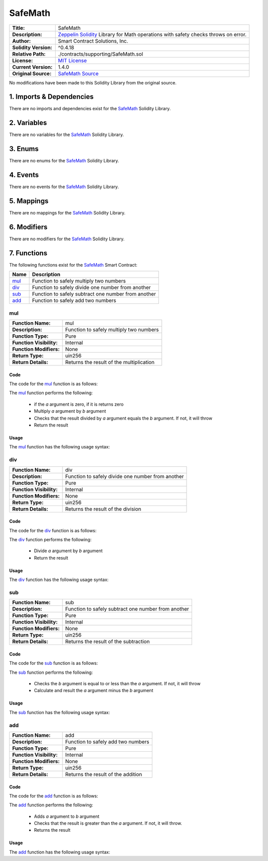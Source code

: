 .. ------------------------------------------------------------------------------------------------
.. SAFEMATH
.. ------------------------------------------------------------------------------------------------

.. _safe-math:

SafeMath
---------------------------------------

+-----------------------+-------------------------------------------------------------------------+
| **Title:**            | SafeMath                                                                |
+-----------------------+-------------------------------------------------------------------------+
| **Description:**      | `Zeppelin Solidity`_ Library for Math operations with safety checks     |
|                       | throws on error.                                                        |
+-----------------------+-------------------------------------------------------------------------+
| **Author:**           | Smart Contract Solutions, Inc.                                          |
+-----------------------+-------------------------------------------------------------------------+
| **Solidity Version:** | ^0.4.18                                                                 |
+-----------------------+-------------------------------------------------------------------------+
| **Relative Path:**    | ./contracts/supporting/SafeMath.sol                                     |
+-----------------------+-------------------------------------------------------------------------+
| **License:**          | `MIT License`_                                                          |
+-----------------------+-------------------------------------------------------------------------+
| **Current Version:**  | 1.4.0                                                                   |
+-----------------------+-------------------------------------------------------------------------+
| **Original Source:**  | `SafeMath Source`_                                                      |
+-----------------------+-------------------------------------------------------------------------+

No modifications have been made to this Solidity Library from the original source.

.. ------------------------------------------------------------------------------------------------

.. _safe-math-imports:

1. Imports & Dependencies
~~~~~~~~~~~~~~~~~~~~~~~~~~~~~~~~~~~~~~~

There are no imports and dependencies exist for the `SafeMath`_ Solidity Library.

.. ------------------------------------------------------------------------------------------------

.. _safe-math-variables:

2. Variables
~~~~~~~~~~~~~~~~~~~~~~~~~~~~~~~~~~~~~~~

There are no variables for the `SafeMath`_ Solidity Library.

.. ------------------------------------------------------------------------------------------------

.. _safe-math-enums:

3. Enums
~~~~~~~~~~~~~~~~~~~~~~~~~~~~~~~~~~~~~~~

There are no enums for the `SafeMath`_ Solidity Library.

.. ------------------------------------------------------------------------------------------------

.. _safe-math-events:

4. Events
~~~~~~~~~~~~~~~~~~~~~~~~~~~~~~~~~~~~~~~

There are no events for the `SafeMath`_ Solidity Library.

.. ------------------------------------------------------------------------------------------------

.. _safe-math-mappings:

5. Mappings
~~~~~~~~~~~~~~~~~~~~~~~~~~~~~~~~~~~~~~~

There are no mappings for the `SafeMath`_ Solidity Library.

.. ------------------------------------------------------------------------------------------------

.. _safe-math-modifiers:

6. Modifiers
~~~~~~~~~~~~~~~~~~~~~~~~~~~~~~~~~~~~~~~

There are no modifiers for the `SafeMath`_ Solidity Library.

.. ------------------------------------------------------------------------------------------------

.. _safe-math-functions:

7. Functions
~~~~~~~~~~~~~~~~~~~~~~~~~~~~~~~~~~~~~~~

The following functions exist for the `SafeMath`_ Smart Contract:

+----------+--------------------------------------------------------------------------------------+
| **Name** | **Description**                                                                      |
+----------+--------------------------------------------------------------------------------------+
| `mul`_   | Function to safely multiply two numbers                                              |
+----------+--------------------------------------------------------------------------------------+
| `div`_   | Function to safely divide one number from another                                    |
+----------+--------------------------------------------------------------------------------------+
| `sub`_   | Function to safely subtract one number from another                                  |
+----------+--------------------------------------------------------------------------------------+
| `add`_   | Function to safely add two numbers                                                   |
+----------+--------------------------------------------------------------------------------------+

.. ------------------------------------------------------------------------------------------------

.. _safe-math-mul:

mul
'''''''''''''''''''''

+--------------------------+----------------------------------------------------------------------+
| **Function Name:**       | mul                                                                  |
+--------------------------+----------------------------------------------------------------------+
| **Description:**         | Function to safely multiply two numbers                              |
+--------------------------+----------------------------------------------------------------------+
| **Function Type:**       | Pure                                                                 |
+--------------------------+----------------------------------------------------------------------+
| **Function Visibility:** | Internal                                                             |
+--------------------------+----------------------------------------------------------------------+
| **Function Modifiers:**  | None                                                                 |
+--------------------------+----------------------------------------------------------------------+
| **Return Type:**         | uin256                                                               |
+--------------------------+----------------------------------------------------------------------+
| **Return Details:**      | Returns the result of the multiplication                             |
+--------------------------+----------------------------------------------------------------------+

Code
^^^^^^^^^^^^^^^^^^^^^

The code for the `mul`_ function is as follows:

.. code-block:: c
    :caption: **mul 1.4.0 Code**

    function mul(uint256 a, uint256 b) internal pure returns (uint256) {
        if (a == 0) {
            return 0;
        }
        uint256 c = a * b;
        assert(c / a == b);
        return c;
    }

The `mul`_ function performs the following:

 - if the *a* argument is zero, if it is returns zero
 - Multiply *a* argument by *b* argument
 - Checks that the result divided by *a* argument equals the *b* argument. If not, it will throw
 - Return the result

Usage
^^^^^^^^^^^^^^^^^^^^^

The `mul`_ function has the following usage syntax:

.. code-block:: c
    :caption: **mul Usage Example**

    mul(2,2);

.. ------------------------------------------------------------------------------------------------

.. _safe-math-div:

div
'''''''''''''''''''''

+--------------------------+----------------------------------------------------------------------+
| **Function Name:**       | div                                                                  |
+--------------------------+----------------------------------------------------------------------+
| **Description:**         | Function to safely divide one number from another                    |
+--------------------------+----------------------------------------------------------------------+
| **Function Type:**       | Pure                                                                 |
+--------------------------+----------------------------------------------------------------------+
| **Function Visibility:** | Internal                                                             |
+--------------------------+----------------------------------------------------------------------+
| **Function Modifiers:**  | None                                                                 |
+--------------------------+----------------------------------------------------------------------+
| **Return Type:**         | uin256                                                               |
+--------------------------+----------------------------------------------------------------------+
| **Return Details:**      | Returns the result of the division                                   |
+--------------------------+----------------------------------------------------------------------+

Code
^^^^^^^^^^^^^^^^^^^^^

The code for the `div`_ function is as follows:

.. code-block:: c
    :caption: **div 1.4.0 Code**

    function div(uint256 a, uint256 b) internal pure returns (uint256) {

        uint256 c = a / b;

        return c;
    }

The `div`_ function performs the following:

 - Divide *a* argument by *b* argument
 - Return the result

Usage
^^^^^^^^^^^^^^^^^^^^^

The `div`_ function has the following usage syntax:

.. code-block:: c
    :caption: **div Usage Example**

    div(2,2);

.. ------------------------------------------------------------------------------------------------

.. _safe-math-sub:

sub
'''''''''''''''''''''

+--------------------------+----------------------------------------------------------------------+
| **Function Name:**       | sub                                                                  |
+--------------------------+----------------------------------------------------------------------+
| **Description:**         | Function to safely subtract one number from another                  |
+--------------------------+----------------------------------------------------------------------+
| **Function Type:**       | Pure                                                                 |
+--------------------------+----------------------------------------------------------------------+
| **Function Visibility:** | Internal                                                             |
+--------------------------+----------------------------------------------------------------------+
| **Function Modifiers:**  | None                                                                 |
+--------------------------+----------------------------------------------------------------------+
| **Return Type:**         | uin256                                                               |
+--------------------------+----------------------------------------------------------------------+
| **Return Details:**      | Returns the result of the subtraction                                |
+--------------------------+----------------------------------------------------------------------+

Code
^^^^^^^^^^^^^^^^^^^^^

The code for the `sub`_ function is as follows:

.. code-block:: c
    :caption: **sub 1.4.0 Code**

    function sub(uint256 a, uint256 b) internal pure returns (uint256) {
        assert(b <= a);
        return a - b;
    }

The `sub`_ function performs the following:

 - Checks the *b* argument is equal to or less than the *a* argument. If not, it will throw
 - Calculate and result the *a* argument minus the *b* argument

Usage
^^^^^^^^^^^^^^^^^^^^^

The `sub`_ function has the following usage syntax:

.. code-block:: c
    :caption: **sub Usage Example**

    sub(2,1);

.. ------------------------------------------------------------------------------------------------

.. _safe-math-add:

add
'''''''''''''''''''''

+--------------------------+----------------------------------------------------------------------+
| **Function Name:**       | add                                                                  |
+--------------------------+----------------------------------------------------------------------+
| **Description:**         | Function to safely add two numbers                                   |
+--------------------------+----------------------------------------------------------------------+
| **Function Type:**       | Pure                                                                 |
+--------------------------+----------------------------------------------------------------------+
| **Function Visibility:** | Internal                                                             |
+--------------------------+----------------------------------------------------------------------+
| **Function Modifiers:**  | None                                                                 |
+--------------------------+----------------------------------------------------------------------+
| **Return Type:**         | uin256                                                               |
+--------------------------+----------------------------------------------------------------------+
| **Return Details:**      | Returns the result of the addition                                   |
+--------------------------+----------------------------------------------------------------------+

Code
^^^^^^^^^^^^^^^^^^^^^

The code for the `add`_ function is as follows:

.. code-block:: c
    :caption: **add 1.4.0 Code**

    function add(uint256 a, uint256 b) internal pure returns (uint256) {
        uint256 c = a + b;
        assert(c >= a);
        return c;
    }

The `add`_ function performs the following:

 - Adds *a* argument to *b* argument
 - Checks that the result is greater than the *a* argument. If not, it will throw.
 - Returns the result

Usage
^^^^^^^^^^^^^^^^^^^^^

The `add`_ function has the following usage syntax:

.. code-block:: c
   :caption: **add Usage Example**

    add(2,2);


.. ------------------------------------------------------------------------------------------------
.. URLs used throughout this page
.. ------------------------------------------------------------------------------------------------

.. _Zeppelin Solidity: https://github.com/OpenZeppelin/zeppelin-solidity
.. _MIT License: https://raw.githubusercontent.com/OpenZeppelin/zeppelin-solidity/master/LICENSE
.. _SafeMath Source: https://raw.githubusercontent.com/OpenZeppelin/zeppelin-solidity/v1.4.0/contracts/math/SafeMath.sol

.. ------------------------------------------------------------------------------------------------
.. END OF SAFEMATH
.. ------------------------------------------------------------------------------------------------



